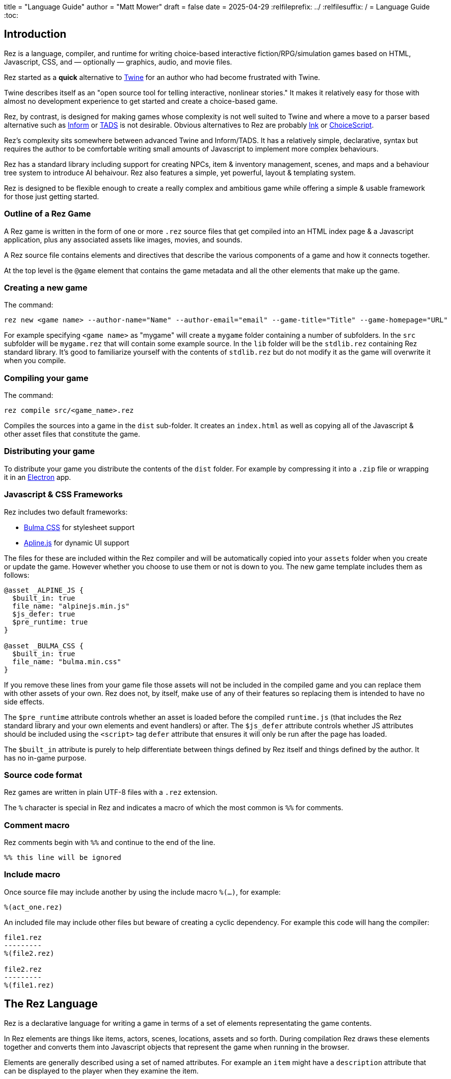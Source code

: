 +++
title = "Language Guide"
author = "Matt Mower"
draft = false
date = 2025-04-29
+++
:relfileprefix: ../
:relfilesuffix: /
= Language Guide
:toc:

== Introduction

Rez is a language, compiler, and runtime for writing choice-based interactive fiction/RPG/simulation games based on HTML, Javascript, CSS, and — optionally — graphics, audio, and movie files.

Rez started as a **quick** alternative to https://twinery.org/[Twine] for an author who had become frustrated with Twine.

Twine describes itself as an "open source tool for telling interactive, nonlinear stories." It makes it relatively easy for those with almost no development experience to get started and create a choice-based game.

Rez, by contrast, is designed for making games whose complexity is not well suited to Twine and where a move to a parser based alternative such as https://ganelson.github.io/inform-website/[Inform] or https://www.tads.org/[TADS] is not desirable. Obvious alternatives to Rez are probably https://www.inklestudios.com/ink/[Ink] or https://www.choiceofgames.com/make-your-own-games/choicescript-intro/[ChoiceScript].

Rez's complexity sits somewhere between advanced Twine and Inform/TADS. It has a relatively simple, declarative, syntax but requires the author to be comfortable writing small amounts of Javascript to implement more complex behaviours.

Rez has a standard library including support for creating NPCs, item & inventory management, scenes, and maps and a behaviour tree system to introduce AI behaivour. Rez also features a simple, yet powerful, layout & templating system.

Rez is designed to be flexible enough to create a really complex and ambitious game while offering a simple & usable framework for those just getting started.

=== Outline of a Rez Game

A Rez game is written in the form of one or more `.rez` source files that get compiled into an HTML index page & a Javascript application, plus any associated assets like images, movies, and sounds.

A Rez source file contains elements and directives that describe the various components of a game and how it connects together.

At the top level is the `@game` element that contains the game metadata and all
the other elements that make up the game.

=== Creating a new game

The command:
....
rez new <game name> --author-name="Name" --author-email="email" --game-title="Title" --game-homepage="URL"
....

For example specifying `<game name>` as "mygame" will create a `mygame` folder containing a number of subfolders. In the `src` subfolder will be `mygame.rez` that will contain some example source. In the `lib` folder will be the `stdlib.rez` containing Rez standard library. It's good to familiarize yourself with the contents of `stdlib.rez` but do not modify it as the game will overwrite it when you compile.

=== Compiling your game

The command:
....
rez compile src/<game_name>.rez
....

Compiles the sources into a game in the `dist` sub-folder. It creates an `index.html` as well as copying all of the Javascript & other asset files that constitute the game.

=== Distributing your game

To distribute your game you distribute the contents of the `dist` folder. For example by compressing it into a `.zip` file or wrapping it in an https://www.electronjs.org/[Electron] app.

=== Javascript & CSS Frameworks

Rez includes two default frameworks:

* https://bulma.io/[Bulma CSS] for stylesheet support
* https://alpinejs.dev/[Apline.js] for dynamic UI support

The files for these are included within the Rez compiler and will be automatically copied into your `assets` folder when you create or update the game. However whether you choose to use them or not is down to you. The new game template includes them as follows:

....
@asset _ALPINE_JS {
  $built_in: true
  file_name: "alpinejs.min.js"
  $js_defer: true
  $pre_runtime: true
}

@asset _BULMA_CSS {
  $built_in: true
  file_name: "bulma.min.css"
}
....

If you remove these lines from your game file those assets will not be included in the compiled game and you can replace them with other assets of your own. Rez does not, by itself, make use of any of their features so replacing them is intended to have no side effects.

The `$pre_runtime` attribute controls whether an asset is loaded before the compiled `runtime.js` (that includes the Rez standard library and your own elements and event handlers) or after. The `$js_defer` attribute controls whether JS attributes should be included using the `<script>` tag `defer` attribute that ensures it will only be run after the page has loaded.

The `$built_in` attribute is purely to help differentiate between things defined by Rez itself and things defined by the author. It has no in-game purpose.

=== Source code format

Rez games are written in plain UTF-8 files with a `.rez` extension.

The `%` character is special in Rez and indicates a macro of which the most common is `%%` for comments.

=== Comment macro

Rez comments begin with `%%` and continue to the end of the line.

....
%% this line will be ignored
....

=== Include macro

Once source file may include another by using the include macro `%(…)`, for
example:

....
%(act_one.rez)
....

An included file may include other files but beware of creating a cyclic dependency. For example this code will hang the compiler:

....
file1.rez
---------
%(file2.rez)

file2.rez
---------
%(file1.rez)
....

== The Rez Language

Rez is a declarative language for writing a game in terms of a set of elements representating the game contents.

In Rez elements are things like items, actors, scenes, locations, assets and so forth. During compilation Rez draws these elements together and converts them into Javascript objects that represent the game when running in the browser.

Elements are generally described using a set of named attributes. For example an `item` might have a `description` attribute that can be displayed to the player when they examine the item.

Rez uses Javascript functions to supply dynamic behaviour. For the most part you can ignore this but, as your game becomes more complex and you want to incorporate dynamic behaviours, you may need to familiarize yourself with writing small Javascript functions.

Here is an example of a Rez element that includes a dynamic attribute:

....
@item magic_ring {
  is_a: :ring
  magic: true
  material: gold
  owners: 5
  belongs_to: #sauron
  inscription: "Please return to Mordor",
  on_wear: (actor) => {
    if(actor.id == "sauron") {
      actor.game.sauron_victory = true;
    } else {
      actor.makeInvisible();
      actor.corruption += 10;
    }
   }
}
....

There's a lot going on here but we'll unpack it piece by piece.

=== Introduction to Elements

In the first place is the element itself:

....
@item magic_ring {
  ....attributes....
}
....

There is a common pattern for writing elements:

* element specifier with `@` prefix, e.g. `@item`
* a unique ID of the element, e.g. `magic_ring`
* open brace `{`
* attributes
* close brace `}`

xref:element_catalog.adoc[Directives], by contrast, may look a little bit different, e.g. they don't have a unique id.

Elements are used to describe in-game concepts. The xref:element_catalog.adoc[Element Catalog] describes each element in detail.

The `id` of an element must be unique and follow the rules for Javascript identifiers. In JavaScript, identifiers are case-sensitive and can contain Unicode letters, `$`, `_`, and digits (`0`-`9`), but may not start with a digit.

In some situations you may want to use similar ids for different kinds of elements, in this case a helpful protocol is to prefix the id with the type, e.g. instead of `#emergency_exit` you might use `#s_emergency_exit` for a scene or `#c_emergency_exit` for a card.

=== Introduction to Attributes

The most important thing when you are writing an element is its attributes. These describe the element and how it behaves in the game. In our `@item` example there are 7 attributes that demonstrate many of the built-in types:

....
is_a: :ring
magic: true
material: :gold
owners: 7
wearer_id: _
belongs_to_id: #sauron
inscription: "Please return to Mordor",
wear: (actor) => {
  if(actor.id == "sauron") {
    $game.sauron_wins();
  } else {
    actor.makeInvisible();
  }
}
destroy: function(mount_id) {
  if(mount_id != "mount_doom") {
    return false;
  } else {
    $game.sauron_loses();
  }
}
....

There are eight attributes defined here:

[cols="1,2"]
|===
|`is_a`
|a keyword, a symbol often used when there are a few legal values

|`magic`
|a boolean (true/false, yes/no)

|`material`
|another keyword

|`owners`
|a number

|`wearer_id`
|a reference to the ID of the actor who holds the ring

|`belongs_to_id`
|a reference to the ID of the actor the ring belongs to

|`inscription`
|a string

|`wear`
|an event script in Javascript arrow function format

|`destroy`
|an action script in Javascript standard function format
|===

The pattern for any attribute is `<name>: <value>`. The space after the colon is required and note that there is no `,` or `;` at the end as you may be familiar with from other programming languages.

**Legal**

    title: "The Maltese Parrot"

**Not-legal**

    title : "The Maltese Parrot"
    title :"The Maltese Parrot"
    title:"The Maltese Parrot"

Attribute names follow the rule for Javascript identifiers:

* cannot contain spaces
* are case sensitive
* must begin with a letter, underscore `_`, or dollar `$`
* can only contain letters, numbers, underscores, or dollar signs

Note that attribute names with a leading underscore `_` are considered to be 'internal' to the Rez compiler. These attributes are not converted into runtime attributes and are, therefore, not available. In general you should not use the `_` prefix in your attribute names.

Attribute names with a leading dollar `$` are considered to be 'special'. Rez makes use of a number of these for its own workings. In general you are not advised to use the `$` prefix unless you know what you are doing.

There is also a special rule for attributes that end with an `_id` suffix. Rez will assume any attribute with the `_id` suffix is an element reference. Such attributes get special treatment to make them more convenient to use.

[cols="1,2,2"]
|===
|Boolean
|a truth value that you can test to create conditional behaviour
|`true`\|`false` (not that `yes` and `no` can also be used interchangably)

|Number
|a numeric value that can be positive, negative, integer, or decimal. Rez doesn't have separate types for these.
|`5`\|`-1`\|`0.5`

|String
|a text value suitable for shorter strings. For longer passages a Heredoc may be easier
|`"it's a plaster bust of a parrot"`

|Keyword
|a symbol, usually used for constant values. Note that keywords can be turned into hierarchies by the xref:element_catalog#Derive(Directive)[@derive] directive
|`:single`\|`:multiple`, `:red`\|`:green`\|`:blue`

|Element Reference
|an identifier referring to the unique id of an element
|`#sauron`, `#gandalf`, `#the_ring`

|File
|a string value that is imported from a file
|`+<<<FILE_NAME>>>+`

|Template
|a text value that can span multiple lines and content template expressions that are dynamically interpolated at runtime
|`+```The ${animal.adjective} ${animal.color} ${animal.species} jumped over the ${other_animal.adjective} ${other_animal.species}```+`

|List
|a sequence of other values, that can be of any Rez attribute type, inside `[]`. Note that Rez lists do not use a `,` to separate values.
|`+[1 2 3]+`, `+["red", "green", "blue"]+`

|Set
|an unordered collection of unique values of any Rez attribute type. Note that rez Sets do not use a `,` to separate values.
|`+#{:red :green :blue}+`

|Table
|a collection of name: value pairs where the values can be of any Rez attribute type. Note that Rez tables do not use a `,` to separate name: value pairs.
|`+{color: :red size: :large print: "Danger"}+`

|Script (Event)
|a Javascript function for handling an event. Expected to be in arrow format and passed the object receiving the event and the event as parameters.
|`(game, event) => {...}`

|Script (Action)
|a Javascript function expected to be called, e.g. in an event handler. Expected to be in traditional function style and where `this` is the object in question.
|`function() {...}`

|Behaviour Tree
|A behaviour tree is an alternative to Javascript for creating dynamic behaviours. See <<behaviours>> for more information about using behaviour trees.
|`^[behaviour {options} children]`

|Dice
|a dice roll, in https://en.wikipedia.org/wiki/Dice_notation[Dice Notation] that is re-evaluated each time it is referenced
|`^r:2d6+1`, `^r:d4`, `^r:3d6-1`, `^r:2d10`

|Probability Table
|A list of pairs wrapped in `\|` that becomes a generator property.
|\|"key_1" freq_1 "key_2" freq_2 "key_3" freq_3\|

|Binding Path (Deprecated)
|Used within `bindings` to specify an object via a property path.
|``source.exits`

|Dynamic Initializer
|A Javascript expression that is evaluated when the game starts. It converted into an expression `(function() {return <block>}).call(this)`. Has an optional `:prio` suffix where prio is an integer between 1-10. Initializer are run in order of increasing priority so ^i:1 runs before ^i:2. The default priority is 10.
|`^i{return Math.rand_int(1,10)}`, ^i:1{return $x_list.randomElement();}

|Dynamic Property
|A Javascript function expression that is converted into an object property
|`^p{return \`${this.given_name} ${this.family_name}\`;}`

|===

=== Boolean

A boolean value is either `true` or `false` (alternatively we can use `yes` and `no`) and is often used for flags.

=== Number

A number value can any integers or floating point value.

=== String

A string value is text enclosed with double-quote (`"`) characters used for descriptive properties. Typically single lines, where multiple lines need to be used the suggestion is to use the Heredoc string instead.

=== Keyword

A keyword value is an identifer (that follows Javascript identifier rules) that is prefixed with a colon (`:`), e.g. `:gold`. Keywords are useful for enumerated values or symbolic constants.

=== Element Reference

An element reference is used to refer to the id of a game element. It is prefixed with a hash (`#`) and must obey Javascript identifier rules. The compiler will attempt to verify that they refer to an existing element.

=== File String

A file string is a string value whose content is stored and read in from an external file.

=== Template

A template is a kind of string value that supports dynamic content that is interpolated at run-time. This is controlled by the use of expressions such as `${...}`, `$if() {% ... %}`, and `$foreach(x: xs) {% %}`. See the template expressions section details.

=== List

A list of whitespace separated values that can include any of the other attribute types. It is separate from a `@list` element.

=== Set

A set of whitespace separated values that can include any of the other attribute types.

=== Table

A series of `key:` `value` pairs where the key should be a Javascript id and the value can be any of the other attribute types including another table.

It is worth noting that the use of deeply nested tables is not advised, rather prefer creating separate elements and use composition.

=== Event Script

An event script is written as a Javascript arrow function `(args) => {...}` and therefore `this` will be `null` when it runs. Typically the object the event has been triggered for will be the first argument.

=== Action Script

An action script is written as a regular Javascript function `function (args) {...}` and `this` will refer to the object the script has been defined on.

=== Dice

=== Probability Table

Esp. useful for procedural generation a probability table is a list of pairs where the first element is the key and the second is the frequency. Let's take eye color for example, we want characters we generate to have different coloured eyes. In reality brown eyes are most common at about 48% of the population, then blue at 29, green at 14%, and grey at about 9%. How could we generate a realistic distribution of eye colour (very important in games):

....
eye_color: |:brown 48 :blue 29 :green 14 :grey 9|
....

A different example might be a loot table, how could we generate one of those:

....
loot_quality: |:poor 20 :okay 10 :great 5 :amazing 1|
....

Our frequencies don't have to % based and add up to 100, in this example we've given relative frequencies.

We can also use `#id`'s as the key:

....
meet_on_the_road: |#ranger 15 #wizard 10 #traveller 45 #evil 30|
....

At the moment, due to a lack of JSON support, it is not possible to use functions as table entries. A work around looks like this:

....
@card card1 {
  content: ```
  ${f}
  ```

  func_table: |#o1 50 #o2 25 #o3 25|

  choose_f: function() {
    return $(this.func_table).f();
  }
}

@object o1 {
  f: function() {
    return 1;
  }
}

@object o2 {
  f: function() {
    return 2;
  }
}

@object o3 {
  f: function() {
    return 3;
  }
}
....

It's not elegant but it's feasible. This will likely get cleaned up in a future version.

=== Dynamic Initializer

A dynamic initializer is a value in the form `^i{js_expr}` that is used to set the attribute value when the object is created using a dynamic Javascript expression. This is useful for setting a generated value (e.g. a random value) after which the attribute behaves normally using getters/setters.

Initializer are run in increasing order of priority from 1 to 10. This allows one initializer value to depend upon a previously initialized value. To specify a priority use the form `^i:<prio>{...}` for example `^i:5{...}`. Initializers that do not specify a priority get the default value of 10 and run last.

An `^i` initializer expects its Javascript expression to explicitly return the value that is used to initialize the attribute.

In the following example we name an actor using a randomly generated given & family name.
....
@actor random_npc {
  given_name: ^i:1{return $("given_names").randomElement();}
  family_name: ^i:1{return $("family_names").randomElement();}
  name: ^i{return `${this.given_name} ${this.family_name}`;}
}
....

=== Dynamic Property

A dynamic property is a value in the form `^p{js_expr}` that is used to create an attribute that doesn't have a stored value but is evaluated by evaluating the Javascript expression each time it is accessed.

For example:
....
@actor random_npc {
  class_name: ^p{
    if(this.character_class === "g") {
      return "Gunslinger";
    } else if(this.character_class =="s") {
      return "Sleuth";
    } else {
      return "Crook";
    }
  }
}
....

In the same way as dynamic initializers the property code is expected to explicitly return the value for the property access.

=== Special Attributes

* `_id` suffix attributes

Any attribute with an `_id` suffix, such as `owner_id` is treated specially by Rez. It will automatically create a paired property (e.g. `owner`) that is a reference to the object implementing the element with the corresponding id. Assigning a new `id` automatically updates the associated reference and vice-verca.

* `$global`:boolean

Declaring an element as a global, Rez will create a global variable on the `Window` object with the same name as the object id and `$` prefix. For example:

....
@actor player {
  $global: true
}
....

Means that the `RezActor` object corresponding to this element can be referred to globally as `$player`.

* `$template`:boolean

Declaring an element a template means it is intended to be used as a template for objects created with Rez `copyAssigningId()` and `copyWithAutoId()` methods. Elements with `template: true` bypass much of the usual initialization rules and are not initialized by the `init` methods.

* `$js_ctor`:string

Using the `$js_ctor` attribute allows overriding of the JS prototype for a given element. This is an advanced feature and is only necessary if you want to replace the underlying Javascript class that implements an elements behaviour.

== What's in a Game?

The simplest possible Rez game would look something like this:

....
@game {
  name: "Test Game"
  IFID: "D3C31250-53B4-11ED-9A26-3AF9D3B0DD88"
  archive_format: 1
  initial_scene_id: #play_game
  layout_mode: :single
  layout: ```
  ${content}
  ```
}

%(stdlib.rez)

@scene play_game {
  initial_card: #did_you_win
  layout_mode: :single
  played: 0
  won: 0
  win_p: 0
  layout: ```
  <div class="container">
    $if{scene.played > 0} {%
      <section class="hero is-primary">
        <div class="hero-body">
          <p class="title">Winning Percentage: ${scene.win_p | round: 0}%</p>
          <p class="subtitle">
            $if{scene.win_p >= 50.0} {%
              You are a winner!
            %}, {%
              You are a loser!
            %}
          </p>
        </div>
      </section>
    %}

    <p>Played: ${scene.played}</p>
    <p>Won ${scene.won}</p>

    ${content}
  </div>
  ```
  win: function() {
    this.played += 1;
    this.won += 1;
    this.win_p = this.won * 100 / this.played;
  }
  lose: function() {
    this.played += 1;
    this.win_p = this.won * 100 / this.played;
  }
}

@card did_you_win {
  content: ```
  Did you win? [[yes|yes_i_won]] | [[no|no_i_lost]]
  ```
}

@card yes_i_won {
  content: ```
  Congratulations!

  [[Play again|did_you_win]]
  ```
  on_start: (card) => {
    card.scene.win();
  }
}

@card no_i_lost {
  content: ```
  Better luck next time!

  [[Play again|did_you_win]]
  ```
  on_start: (card) => {
    card.scene.lose();
  }
}
....

image::test_game_1.png[]
image::test_game_2.png[]

This is a terrible game but it illuminates some of the basic principles of how you create a game using Rez.

It uses 3 types of element: xref:element_catalog#Game[@game], xref:element_catalog#Scene[@scene], and xref:element_catalog#Card[@card]. The scene has some attributes to keep track of the game state and two actions, the cards use an event handler and some template links.

The `@game` is a required top-level element that contains the definintion of the game and holds the master layout into which scene content is inserted, and the reference to the scene that starts the game.

A game must have at least one `@scene`. A scene represents a context where specific events or interactions take place. It must also have an `initial_card` attribute that defines which card is played into the scene when it starts. You can run your game from a single scene or use multiple scenes where it makes sense to do so.

Lastly the cards, which are "played" into the scene, and which provide the bulk of the content presented to the player.

So we have a structure:

....
@game/layout
  @scene/layout
    @card/content
....

The card content is rendered into the scene layout, and the scene layout is rendered into the game layout. You might notice the scene has a `layout_mode` attribute. In this case we are using the `single` layout mode that presents only the current card. There is also a `stack` layout mode that presents all of the cards played into the scene.

The scene in this case defines two script attributes `win` and `lose` that update the score and winning percentage. These are called from the `on_start` event handler of the cards `yes_i_won` and `no_i_lost`. The event handlers are Javascript arrow functions that take their source object (and, optionally, an event object) as a parameter. The scene scripts are regular functions where `this` is the object in question (in this case the scene `play_game`).

You can use Markup for simple formatting although here we are showing off some of the Bulma CSS classes. We also using template expressions to display variables `${}` and conditionally present content `$if{} {% ... %}`.

You can go quite a long way using only this subset of Rez's features.

== What's Going on in the Browser

We should distinguish between two environments: The _author_time_ environment where we're dealing with `.rez` source files containg elements & attributes, and the _runtime_ environment where these have been compiled into JavaScript code that runs in the browser.

=== runtime.js

All of the functionality of the game is converted into Javascript objects and functions which end up in a file called `runtime.js`. You can see this in the `dist/assets` folder of your game. It's worth looking through runtime.js because you can see all of the library classes and functionality. Note that you should never modify `runtime.js` as it will be overwritten the next time you compile your game. However, in practice, there should be no reason to modify this file as its contents are produced from your game.

In the runtime environment, your `@game` element is translated into a JS object with `RezGame` as its prototype, the scenes into JS objects with `RezScene` as its prototype, and cards into JS objects having `RezCard` as their prototype. For most elements there is a 1:1 correspondence between it and an equivalent JS object defined in `runtime.js`.

[Advanced Note]: If you want to use different objects you can use the `$js_ctor` attribute to define which constructor function gets called. When replacing built in objects its advisable to have the built-in object as a prototype of your custom object.

The Game starts with a called to the game object `start` method which handles initialization and presenting the first scene & card.

=== The Rendering Process

The HTML that is presented in the browser is generated as follows:

At the top level the `@game` element requires a `layout:` template attribute. It further requires that this template contains a `${content}` template expression. Internally the game uses a `RezSingleLayout` object to render the current scene, which it adds to the layout bindings as `content`. So the scene content is inserted into the game layout as `${content}`.

At the next level down the `@scene` also requires a `layout:` template attribute and, it too, requires a `${content}` template expression to be present. The scene either uses a `RezSingleLayout` (`layout_mode: :single`) or a `RezStackLayout` (`layout_mode: :stack`) depending on whether the scene is based on one `@card` or many `@cards`. The layout renders the card content and places it in the layout binding `content`. So the card content is inserted into the scene layout as `${content}`.

At the next level down the `@card` provides a `content_template:` and, optionally, `flipped_template:` attribute. The flipped template is used in the stack layout which we'll discuss shortly.

So in the simplest case the structure is:

....
Game Layout
  Scene Layout
    Card Template
....

The actual picture can be a little more complicated because the scene layout and card can also include content from other cards by specifying the id of the cards in their `blocks:` attribute. But what is a block?

=== What is a Block?

Using the `blocks:` attribute we can specify the attribute of cards that we want to include beyond the main content card. For example, to include a sidebar that is common across cards in a scene:

....
@card sidebar {
  content: ```
    sidebar content goes here
  ```
}

@scene explore {
  blocks: [#sidebar]

  layout: ```
  <div class="sidebar">${sidebar}</div>
  <div class="main">${content}</div>
  ```
}
....

When the `explore` scene gets rendered it will render its current card and bind the rendered content to `content` and also render the card `#sidebar` and bind that content to `sidebar`. So using the `${sidebar}` template expression from the layout includes the sidebar content.

Note that when a card is used from a `block:` attribute it is automatically given a `$parent_block` binding (that points to the card using it as a block) so that it can refer to the attributes of its parent card.

This is useful when you want to create a "parameterized" block. For example, we could dynamically render a list of available exits in a card representing a location, this way:

....
@card list_exits {
  bindings: [
    location: $block.$parent_block.source
  ]
  content: ```
    $if(location.exits) {%
      $foreach(exit: location.exits) {%
        %% render an exit here
      %}
    %}
  ```
}

@card room_with_exits {
  exits: [#exit_1 #exit_2 #exit_3]
  blocks: [#list_exits]
  content: ```
    Room
    ${exits}
  ```
}

@card another_room_with_exits {
  exits: [#exit_4 #exit_5 #exit_6]
  blocks: [#list_exits]
  content: ```
    Another Room
    ${exits}
  ```
}
....

In this example `#room_with_exits` and `#another_room_with_exits` both define an `exits:` attribute and render the card `#list_exits` as a block.

However, `#list_exits` doesn't have to know which card is rendering it, only that it defines an `exits:` attribute.

We use a code-block binding `location:` from the `#list_exits` card to reach up to its 'parent' card (the one that included it as a block) to find its `exits:` attribute and use that for rendering the list of exits.

This means we can use `#list_exits` from any card that defines an `exits:` attribute.

=== What are Bindings?

Bindings are how we make data from our game elements available to the code and templates that are rendering our view. You've already seen an example of a binding in the section above:

....
bindings: [
  location: $block.$parent_block.source
]
....

But what does this mean? And why do we need it?

Let's go back to basics with a very simple content template, e.g.:

....
@card c_test_1 {
  content: ```
    Hello from the first chapter
  ```
}
....

This will present the text "Hello from the first chapter" in the browser.

But how does this happen?

The next section is quite technical and will likely require a good understanding of Javascript, far more than is required to use bindings & expressions. Feel free to skip ahead if you don't feel comfortable digging this deep.

Rez converts this simple markup into a Javascript function that renders it. For the content above you'd end up with something like

....
function(bindings) {
  return [
    function(bindings) {
      return `<div id="card_c_test_1" data-card="c_test_1" class="card">Hello from the first chapter.</div>`;
    }
  ].reduce(
    function(text, f) {
      return text + f(bindings)
    },
    ""
  );
}
....

Now you might be thinking "OMG! Why do we need such a complex function to render a simple line of text?"

If every template was as simple as this, we wouldn't. But a simpler approach wouldn't allow us to build more complex, dynamic, templates. Before we get to that, let's break down this function.

The outer level is a function that accepts an argument `bindings` and then returns the result of a `reduce()` call on an array. In this case an array containing a single function also taking `bindings` as its argument.

This 'inner' function doesn't use its argument, it just returns the static string that is our output.

The reducer function takes some text (initially an empty string) and a function (taking a bindings argument), and returns of appending the function result to the text.

The result is that we "thread" the outer `bindings` variable through the inner function and concatenate the results.

So essentially this boils down to:

....
"" + `<div id="card_c_test_1" data-card="c_test_1" class="card">Hello from the first chapter.</div>`
....

And, hence, to our output.

To see why it works this way, let's look at a dynamic template using a template expression:

....
@card c_test_2 {
  chapter: "second"
  content: ```
    Hello from the ${card.chapter} chapter.
  ```
}
....

This template breaks down into three chunks:

* "Hello from the "
* `${card.chapter}`
* " chapter."

The first and last chunk are simple strings, like our previous example. But the middle chunk is a template expression that must be generated, using some Javascript, when the card is being rendered. At that time the value of `card.chapter` is `"second"` so the template is  equivalent to an expression like:

....
"Hello from the " + "second" + " chapter."
....

Let's look at the rendering function generated for this template:

....
function(bindings) {
  return [
    function(bindings) {
      return `<div id="card_c_test_2" data-card="c_test_2" class="card">Hello from the `;
    },
    function(bindings) {
      return (function(bindings) {
        return bindings.card.chapter;
      })(bindings);
    },
    function(bindings) {
      return ` chapter.</div>`;
    }
  ].reduce(
    function(text, f) {
      return text + f(bindings)
    }, ""
  );
},
....

It's more complicated but follows the same exact pattern, running `reduce()` over an array, that now contains three inner functions. These functions return the following content respectively:

....
`<div id="card_c_test_2" data-card="c_test_2" class="card">Hello from the `
`second`
` chapter.</div>`
....

That is concatenated to present the user with "Hello from the second chapter."

But how is "second" getting from the `chapter:` attribute of the card into the second inner function. It happens through the `bindings` argument that we are threading through the outer rendering function to those inner functions. Let's look at the second inner function:

....
function(bindings) {
  return (function(bindings) {
    return bindings.card.chapter;
  })(bindings);
}
....

If we strip away the mechanism here the core part is:

....
return bindings.card.chapter;
....

This is what the template expression `${card.chapter}` boils down to.

This inner function is using it's `bindings` argument to look up `card.chapter`. `card` is an example of a default binding that Rez makes. Whenever a `@card` is rendering it binds `card` to the `RezCard` object representing that card. In this case the object that defines the `chapter` property, containing the string `"second"`. Rez also automatically binds `scene` to the current `RezScene` and `game` to the `RezGame` instance. So you can always use expressions involving `card`, `scene`, or `game` bindings without needing to bind anything yourself.

But, by itself, the rendering system knows nothing about your game world and the elements you have populated it with. For example, you may have an `@actor` element with id `#player` that has a `name:` attribute, but the renderer doesn't know about that. In order to use an expression like:

....
${player.name}
....

We have to teach Rez how to point `player` at the right object. That's where bindings and the `bindings:` attribute come in. They bind a variable name that you can use in a template to the Javascript object containing the values you want to refer to. To make the expression above work we'd use:

....
@card c_player_name {
  bindings: [player: #player]
  content: ```
  Your name is ${player.name} and a very fine name it is too!
  ```
}
....

This is an example of an 'element binding'.

==== Element Bindings

The simplest form of binding is to bind a variable name to the game object representing an element. In the example above we're looking for the `name:` attribute of some element with the id `#player`. We can make this work by binding the `player` variable as follows:

....
bindings: [player: #player]
....

Here we're teaching Rez to make a binding to the Javascript reference (`player`) representing the given element id (`#player`). With this binding in place we can refer to `player` in our templates.

==== Function Bindings

Sometimes we want to be able to refer to something that isn't an element with a a _fixed_ id. Two common reasons are:

* we want to refer to a dynamic value
* we want to refer to a dynamically choosen element (i.e. we don't know the id at authoring time)
* we want to refer to something that doesn't have an id, such as a collection of objects

For these situations we have function bindings. Here we bind a variable name to the return value of a function written inline in the bindings. Here are some examples:

....
bindings: [
  random_number: () => {return Math.rand_int(10)}
  weapon: () => {return game.get_weapon($player.favourite_weapon_id);}
  exits: () => {return $player.location.exits(true);}
]
....

In each case the variable will be bound to the return value of the function.

Note that these bindings are re-created each time the template is rendered so while `weapon` and `exits` might have the same values, `random` is going to have a different value each time.

==== Attribute Bindings

Attribute bindings are a convenience when you want to refer to a specific element attribute.

....
bindings: [
  name: &player.name
]
....

==== Path Bindings

A path binding is used to refer an object by a key-path from the $block object. This is mainly useful when implement cards intended to be used as bound blocks, that want to refer to their parent card context.

....
bindings: [
  exits: `$parent_block.source.exits
]
....

All path-references implictly begin with the `$block` variable (that refers to the card currently being rendered). So `$parent_block` refers to the `$parent_block` attribute of the current `$block`.

Using a path binding we can get to the parent card which may be one of many cards (why we can't use an element reference) and its attributes.

==== Sharp Edges

Path bindings are often used to get at the internal mechanics (parent blocks, sources and so on) which are already a little complicated.

Note that unlike previous versions it is now possible to make bindings that refer to previous bindings, so:

....
bindings: [
  player: #player
  name: player.name
]
....

Is legal, however you can only refer to *previous* bindings made in the same bindings block.

=== Stack Layout, Flipped Cards, and Blocks

By default a `@scene` specifies a `layout_mode:` of `:single` which means that the scene renders a single 'main' `@card` as its content. When a new card is played into the scene it replaces the previous card and the view gets re-rendered.

However, there are times when when you might want to render more than one card into a scene. For example a dialogue scene might represent a number of interactions back and forth between characters with the player able to specify a response. In these, and similar examples, you don't want the "history" of the scene to disappear.

To achieve this a `@scene` can specify `layout_mode: :stack` to use the `RezStackLayout`. When using the stack layout, playing new cards into the scene do not replace the exist card but are appended or pre-pended to the list of previous cards (based on the `layout_reverse:` attribute).

When the `RezStackLayout` renders, it renders the list of cards played into the scene (separated by any content in the `layout_separator:` attribute).

However, in fact, an author probably doesn't actually want to re-render previous cards. A card that presented a set of dialogue choices doesn't make sense when the player has already made their choice. It would make more sense to render a version of the card representing the choice the player has made.

This is why cards support a `flipped_content:` attribute. When a new card is played into a scene with a stack layout the previous card gets 'flipped' and renders the `flipped_content:` template rather than the `content:` template.

But what happens if we play the same card multiple times? How does it know which is flipped and which is 'face up'. What happens if an event wants to store data in the card? To answer these questions we need to go a little deeper.

The rendering process doesn't directly render `@card`s, `@scene`s, or `@game`'s. Rendering is done via an object whose prototype is `RezBlock`. `RezSingleLayout` and `RezStackLayout` both have `RezBlock` as their prototype. For each `@card` that is being rendered there is an instance of `RezBlock`.

A `RezBlock` handles generating HTML to output to the view by calling executing it's template with appropriate bindings. Where appropriate a block also has a `parent_block` reference that allows walking back up the content tree. (See the example above related to bindings).

So when a `RezCard` is added to a `RezStackLayout` it's actually the card wrapped in an instance of `RezBlock`. The same card can get added to the layout many times, it's always the same card, but different block instances.

What this means is that when a card is being flipped it's actually the block that tracks flipped status and decided whether to render its cards `content:` or `flipped_content:` template.

Further it means that when an event wants to track how this changes the cards content it can store those changes in the block.

....
@card next_move {
  content: ```
  <a href="javascript:void(0)" data-event="shoot">Take a shot</a> or <a href="javascript:void(0) data-event="flee">Flee</a>.
  ```

  flipped_content: ```
  $if($block.action == "shoot") {%
    You shoot and ${block.hit | alt: "hit", "miss"}.
  %}, {%
    You run for it.
  %}
  ```

  on_shoot: (card, evt) => {
    card.current_block.action = "shoot";
    card.current_block.hit = $player.hits_with_primary_weapon();
    return {
      card: "next_move"
    };
  }

  on_flee: (card, evt) => {
    card.current_block.action = "flee";
    return {
      card: "run_away"
    };
  }
}
....

The first time the `next_move` card is added to a scene it displays the options to shoot or flee. There are two event cards which set the choosen route into the block and in the case of shooting what the result was.

When the card is re-rendered the `flipped_content:` template is rendered which uses the block properties `action` and `hit` to decide what should get rendered.

=== HTML Structure

When the game layout gets rendered its content is embedded inside a built-in template:

....
<div class="game">
    ...game layout...
</div>
....

You can target the whole game content using the `game` CSS class.

The game `layout` is a good place to put fixed parts of the interface, for example titles, score, current time or location, and so on. The game layout is expected to contain the template expression `${content}` which will include the contents of the current scene.

When the current scene gets rendered its content is embedded into a different template:

....
<div id="scene_<scene-id>" data-scene="<scene-id>" class="scene">
  ...scene content...
</div>
....

In the same was as the game, the scene `layout` is expected to contain the template expression `${content}` which will include the contents of the current card or (in stack mode) cards. You can style scenes by targetting the `scene` CSS class or customise styles for particular scenes by targetting the DOM id. In our example game that would be `scene_play_the_game`.

When a card gets rendered its `content` template is embedded within the following template:

....
<div id="card_<card-id>" data-card="<card-id>" class="card <card-type>">
   ...card content...
</div>
....

One thing to note is that the `scene_id` may not be what you expect. If the current scene was set to `#explore_office` you might expect that the rendered HTML would contain this id. However Rez treats your @scene and @card elements as a template and uses a copy when rendering a scene.

=== Block Content

Block content comes from cards that are being rendered inside another card. For example you might have a card `#sidebar` that we want to use to render sidebar content that should always be visible.

In this case we would add it to (for example) the scenes `blocks:` attribute. To include it within the scene layout you would use the template expression `${sidebar}`.

=== Scene Layout Mode

A `@scene` has a required attribute `layout_mode:` which can, as of v0.11, have two values:

* `:single`
* `:stack`

In `:single` mode the `${content}` substitution embeds the content of the current card in the scene. When the card changes the content will change to match it. The effect is that the scene will jump from card to card.

In `:stack` mode the `${content}` substitution embeds the content of every card that has been played into the scene so far. Rather than jumping from card to card the cards will accumulate.

However, as a new card is played the previous card gets "flipped". What that means is that instead of rendering the `content` attribute it renders the `flipped_content` attribute.

For example a card might present the player with two options. If the card didn't get flipped it would continue to present two options even though an option had been selected. But the flipped version can, instead, display the chosen option.

== Linking to cards, scenes & events

=== Playing a card

When we play a card into the current scene we are either replacing (scene `layout_mode: :single`) or adding (scene `layout_mode: :stack`) to the content in the scene.

....
<a href="javascript:void(0)" data-event="card" data-target="play_game">Play Again</a>
....

This will create a link titled "Play Again" that plays the card with id `#play_game`.

=== Switching to another scene

A scene switch is when we end one scene and begin another, automatically playing its initial card.

....
<a href="javascript:void(0)" data-event="switch" data-target="fight">Draw your gun</a>
....

This will create a link titled "Draw your gun" that will end the current scene and begin the scene `#fight`.

=== Creating an interlude

An interlude is when we interrupt one scene to play out another, and when that scene ends returning to the original scene.

....
<a href="javascript:void(0)" data-event="interlude" data-target="store">Shop at the store</a>
....

This will create a link "Shop at the store" that interrupts the current scene and starts the scene `#store`. This should be followed by a resume to return to the original scene.

An example of where this kind of link is useful is for presenting a player inventory. Looking at the inventory steps out of normal gameplay. When the player is done with the inventory they expect to be back where they were before they triggered it.

It is possible to have an interlude within an interlude but may get confusing if taken too far.

=== Resuming the previous scene

From an interlude we can resume the previous scene using a resume link.

....
<a data-event="resume">Leave the store</a>
....

This will end the interluded scene and resume the previous scene where it left off.

There may be situations where you only want links to appear under specific circumstances. You could do this a template expression but Rez has a built-in facility for dynamic links. Using the syntax:

=== Triggering events

A link can trigger a custom event.

....
<a data-event="reload">Reload gat</a>
....

This will create a link titled "Reload gat" that when clicked will run an event `on_reload` on the game, scene, or card (in that order).

Once the event handler has done its work it should return a response object.

=== Passing data

Any of the previous types of link can be amended to pass arbitrary data values. For example we might have a dialogue scene and want to control which actor the player is going to have a dialog with:

....
<ul>
  <li><a data-event="switch" data-target="conversation" data-actor_id="gutman">Speak with Gutman</a></li>
  <li><a data-event="switch" data-target="conversation" data-actor_id="wilmer">Speak with Wilmer</a></li>
</ul>
....

When either link is clicked it will start the new scene `#conversation` and that scene will have it's `actor_id` attribute set to either `#gutman` or `#wilmer` based on which of the links is clicked. This offers a great deal of ability to customise the behaviour of cards and scenes.

=== Event Reponse Objects

Return an object from an event handler to determine what happens next. Some object types can be combined (e.g. the `flash` message combines with most of the other choices)

....
{scene: "scene_id"}
....

To start a new scene.

....
{card: "card_id"}
....

To play a new card into the current scene.

....
{flash: "message"}
....

To set a flash message.

....
{render: true}
....

To have the current view re-rendered.

....
{error: "message"}
....

To log an error message to the console.

=== Buttons

An alternative to using a link is to use a `<button>` with a `data-event` attribute. For example a button to play a new card would look like:

....
<button data-event="card" data-target="new_card_id" class="button">Load Card</button>
....

By specifying `data-event="card"` we tell the button it's loading a new card and the `data-target` attribute specifies which card to load. We can use a similar approach to load new scene:

....
<button data-event="switch" data-target="new_scene_id" class="button">Switch Scene</button>
....

Here `data-target` specifies the id of the scene to switch to. Use `data-event="interlude"` for an interluded scene, rather than a scene switch.

Where you want to run a custom event handler, `on_something_interesting`, use specify the event name directly in the `data-event` attribute:

....
<button data-event="something_interesting" data-custom-value="..." class="button">Something Interesting!</button>
....

You would pair this with an event handler as follows

....
on_something_interesting: (card, evt) => {
  const custom_data = evt.target.dataset.custom_value;
  // Interesting processing happens here
  // then...
  // what should happen next?
  return {
    render: true
  }
}
....

In this example the handler is in a card but you can also put in the scene or game as appropriate.

=== Dynamic Links

Sometimes you want a link to be disabled based on dynamic criteria (the bar doesn't open until 8am) or maybe not even to appear at all (the portal entrance isn't visible if you're not wearing your x-ray specs).

To make a dynamic link use the `dyn_link` template expression filter. Here's an example:

....
@card {
  content: ```
  ${card | dyn_link: "rest"}
  ```

  on_rest: function(dyn_link) {
    if($player.is_fully_rested) {
      dyn_link.deny("You are already rested");
    } else {
      dyn_link.allow("Rest", "player_rests");
    }
  }
}
....

In this case, if the player is already rested they are shown a disabled option. In some cases it might be preferable to use `dyn_link.hide()` so that no choice is offered at all.

The event handler is passed a RezDynamicLink object that it can use to customise link presentation.

== Forms

An HTML interface will often use form controls to allow the player to input or interact with data. A simple example would be using an <input> to accept a characters name. Rez offers a number of ways to support using forms.

=== Binding form elements

For data capture the simplest approach is to bind an HTML form input element to an attribute value using the `rez-bind` attribute.

==== textfields and textareas

To bind an `input` with `type='text'` or a `textarea`:

....
<input type="text" rez-bind="player.name">
<textarea rez-bind="player.description">
....

This sets up a two-way binding between the content of the `<input>` and the `player.name` and `player.description` attributes respectively. For example, whatever is entered into the name form input will be set directly on the `player.name` attribute. Equally assigning to the attribute `$("player").name = "..."` will update the input field.

==== checkboxes

You can bind a checkbox input to a boolean attributes.

....
<input type="checkbox" rez-bind="player.isOver18">
....

==== radios

You can bind a set of radio buttons to an attribute.

....
<input type="radio" name="class" value="detective" rez-bind="player.class">
<input type="radio" name="class" value="hood">
<input type="radio" name="class" value="dame">
....

Note that radios with the same `name` attribute will form a group and you only need to bind the first radio in the group.

==== select drop-downs

You can bind a `<select>` to an attribute:

....
<select rez-bind="player.gender">
  <option value="m">Male</option>
  <option value="f">Female</option>
</select>
....

=== Adding events to inputs and forms

For more complex interactions use the `rez-live` attribute to generate events.

....
<input name="name" rez-live >
....

When the user changes the value of the field this will generate an `on_input` event on the corresponding `RezCard` object, passing the generated event as a parameter.

....
<form rez-live>...</form>
....

Will generate an `on_submit` event to the form. The handlers in either case should return as any other event handler. In the case of submit it is probably to load a new card or scene.

== Assets

Assets are files that you want to include in your game for example images, audio files or movies. Rez handles copying these into your game distribution folder and generating appropriate references.

You declare an asset with an `@asset` element:

....
@asset pistol_image {
  file: "pistol_image_01.png"
  width: 60
  height: 60
}
....

Rez handles finding the asset file and making it available in the dist folder. Now if you want to include it you have two options, both using template expressions.

....
${"pistol_image" | asset_tag}
....

Because the asset is an image this will generate an `<img />` tag that points to the image file relative to the game file.

As of v0.11 only image files are supported but sound & movie support will be included soon.

The second approach is to generate a path and build your own tag:

....
<img src='${"pistol_image" | asset_path}' />
....

This will work for audio & movie assets.

== Template Expressions

Template expressions are how you include dynamic content in your game user interface. They work in `@game` & `@scene` `layout` attributes and in a `@card`s `content` and `flipped_content` template attributes.

Template Expressions are loosely based on the https://shopify.github.io/liquid/[Liquid] markup system. But it's worth noting that they are _not_ actually Liquid and you should always refer to this documentation not the Liquid docs.

There are three kinds of template expression.

=== Subsitution Expressions

A substitution is where we replace a token like `${player.name}` in a template with the value of the expression. For example:

....
content: ```Your name is ${player.name}. It is a good name.```
....

If the `player` objects `name` attribute is "matt" this will return:

....
Your name is matt. It is a good name.
....

Note that the an expression is only a lookup. You cannot use arbitrary JS expressions, so:

....
content: ```Your name is ${player.name + "!"}```
....

Will not work. If you want to modify the value you must use a filter expression (see below) to do so. In this case it would be:

....
content: ```Your name is ${player.name | append: "!"}```
....

Where does this `player` reference come from? Good question, this is an example of a binding. You've already seen bindings at work with `${content}` and `${sidebar}`. `content` is an example of a binding that Rez automatically makes available but you can add your own to refer to any objects you like.

....
bindings: [
  player: #player
]
content: ```Your name is ${player.name}```
....

Here we are binding the Javascript variable `player` to an element with id `player` (which we might assume is an `@actor` element defining the player character). For example:

....
bindings: [
  player: ^{$("player")}
]
....

is an equivalent way of creating the same binding. If we didn't know the object we wanted to bind to in advance we can use a dynamic binding with a function.

....
bindings: [
  actor: ^{$("npc_list").randomElement()}
]
....

But you don't have to make bindings only to elements, you can bind to any Javascript value:

....
bindings: [
  coins: ^{Math.clrand_int(25)}
]
content: ```
You found ${coins} coins on the floor and put them in your pocket.
```
....

=== Default Bindings

In the context of a template there are usually default bindings:

* `$block` - the current rendering block, the element it represents is usually in its `source` property
* `card` - the `RezCard` of the card being rendered
* `scene` - the `RezScene` of the scene being rendered
* `game` - the `RezGame` instance

==== Substitution Filters

If all we could do was return the attribute values of functions then expressions wouldn't be very useful. Filters, inspired by Liquid, let us manipulate values into the content we want to display.

For example, let's say we wanted to capitalize the players name:

....
content: ```Your name is ${player.name | capitalize}. It is a good name.```
....

Would render as:

....
Your name is Matt. It is a good name.
....

When using a filter you put a pipe symbol `|` followed by the filter expression which is sometimes just the name of the filter (See the xref:filter_catalog.adoc[Filter Catalog] for a complete list of built-in filters) but can also include parameters.

....
content: ```The item has the inscription "${item.inscription | trunc: 40}"```
....

This is an example of a filter that takes parameters. They are separated from the filter name by a colon `:` and if there is more than one parameter separate them with a comma.

You can also have multiple filters, separating each with a `|`. For example:

....
content: ```The book belongs to ${actor.name | prepend: actor.title}.```
....

might render as:

....
The book belongs to Mr Sam Spade.
....

=== Conditional Templates

The third type of template expression is the conditional template. This allows content to be dynamically included based on an expression. The format of a conditional template is:

....
$if(expression) {%
  ...true path template content...
%}
....

or

....
$if(expression) {%
  ...true path template content...
%}, {%
  ...false path template content...
%}
....

In the game example above we used:

....
$if(scene.played > 0) {%...%}
....

To determine whether to show the won/lost percentage template content. You can nest conditional templates inside other conditional templates.

=== Iteration Templates

The fourth type of template expression is an iterator template. This allows content to be created from a list of values (In Javascript terms, anything that could be an treated as an array). The format of an iterator template is:

....
$foreach(x: list) {%
  <div id="${x.id}">${x.title}</div>
%}
....

This will iterate over the binding `list` and run the template expression once for each element of `list` binding `x` to that element.

....
$foreach(x: list) {%
  <div id="${x.id}">${x.title}</div>
%}, {%
  <hr />
%}
....

This alternate form accepts an optional second template expression. This expression will be rendered between each rendering of the content expression.

Note that the list binding should either be an object in the `bindings` or a property of an object in `bindings`. You cannot use arbitrary expressions. If you need to use an arbitrary expression use a function binding, so instead of:

....
content: ```
$foreach(x: a.b.map((el) => somefun(el))) {%
  <div id="${x.id}">${x.title}</div>
%}
```
....

you would write:

....
bindings: [
  list: ^{a.b.map((el) => somefun(el))}
]
content: ```
$foreach(x: list) {%
  <div id="${x.id}">${x.title}</div>
%}
```
....

=== Partial Templates

A fairly common requirement when building dynamic interfaces is to want to render one card within another. For simple cases you can use the `blocks:` attribtue on `@game`, `@scene`, or `@card` to render a named card as a block.

However there are two areas where this approach does not work:

* you don't know the name of the card to render at author time
* you want to render the same card multiple times and get a different output

The latter is the `$foreach` case.

Solving these two problems are what the `$partial` expression is for.

=== Do Blocks

To setup attributes for rendering you can run code in an event handler. For example a `@card` can have an `on_start` hander:

....
@card test_card {
  content: ```
  $if(card.show_section) {%
    stuff goes here
  %}
  ```
  on_start: (card) => {
    card.show_section = Math.random() < 0.5;
  }
}
....

However in many cases it might be easier to use a "do block" inline in the template:

....
@card test_card {
  content: ```
  $do{
    $card.show_section = Math.random() < 0.5;
  }
  $if(card.show_section) {%
    stuff goes here
  %}
  ```
}
....

=== User Components

Sometimes it is advantageous to be able to be able to create new tags that hide some of the complexity of your HTML/CSS. That is what user components are for.

Here is a very simple example. Bulma CSS provides the `block` class that you may wish to apply to your paragraphs:

....
@card c_demo {
  content: ```
  <p class="block">Your text goes here.</p>
  ```
}
....

There's nothing particularly complex about this but if you are using this everywhere it can get tedious to write every time and noisy to read. Here is a component that simplifies this situation:

....
@component p (bindings, assigns, content) => {
  return `<p class="block">${content}</p>`;
}

@card c_demo {
  content: ```
  <.p>Your text goes here</.p>
  ```
}
....

User components are always written in markup with a `.` in front of their name. So the component `p` becomes the tag `<.p>`.

A user component is implemented by a Javascript function that receives three parameters:

* bindings — all of the in-scope bindings from the `@card` being rendered
* assigns - all of the attribute values passed to the component (in this example above there aren't any)
* content - for container tags, the content between the open and closing tag

The return value of the component is expected to be the markup the component emits.

Let's look at another example. Let's say we are writing a lot of event buttons like this:

....
<button class="button is-small" data-event="reload">Reload</button>
....

The boilerplate to make a button can be a bit tiresome and it obscures the most important thing about this button, that pressing it triggers the `reload` event. Let's make a component:

....
@component evt_btn (bindings, assigns, content) => {
  const event = assigns["event"];
  return `<button class="button is-small" data-event="${event}">${content}</button>`;
}
....

Now we can write:

....
<.evt_btn event="reload">Reload</.evt_btn>
....

Because `evt_btn` is a container tag the value of the `content` argument is the string `"Reload"`. For self-closing tags the value of `content` will be `null`.

The `event` attribute above is an example of a static assign but we can also pass dynamic expressions:

....
<.evt_btn event={event_name}>${event_action}</.evt_btn>
....

In this case the expression `event_name` is going to be evaluated and that value will be passed to the assigns map under the `event` key. Any Javascript expression is permitted here and all in-scope bindings are available so:

....
<.buy_button amount={item.cost * vendor.discount}>${item.name}<.buy_button>
....

Is legal.

== Behaviour Trees

In the realm of game development and interactive simulations it is very desirable to be able to create entities that can respond to their environment in realistic and complex ways. Rez enables authors to infuse characters and objects with dynamic behaviors using Javascript. However, as the complexity of these behaviors grows, managing them can become problematic. This is where behaviour trees come into play, offering a structured yet flexible way to design and implement AI behaviors.

Behaviour trees are an artificial intelligence technique that revolutionized NPC behavior in video games, with their roots tracing back to landmark titles like Halo 2. Behaviour trees provide a modular, scalable, and easy-to-understand approach. They excel in managing complex decision-making processes, making them an ideal choice for developers looking to create nuanced AI behaviors without getting lost in a web of code.

At the heart of behaviour trees lies the concept of breaking down behaviors into a tree of decisions, where each node in the tree represents some kind of choice or action. These choices and actions guide the entity's behavior based on conditions and events in the game world. This hierarchical structure allows for clear and logical organization of behaviors, from simple actions like moving to a location, to complex sequences of decisions such as engaging in combat or solving puzzles.

The beauty of using behaviour trees in Rez lies in their versatility and ease of integration. With Rez's support for behaviour trees, authors can create rich, adaptive, AI that can handle a wide range of scenarios, reacting to the game world and player actions in realistic ways.

In this section, we'll dive deep into the fundamentals of behaviour trees, explore their syntax and structure within Rez, and provide practical examples to illustrate how they can be implemented to bring your game's characters and world to life

=== Behaviour Tree Syntax

Let's start with an example of the syntax and main concepts:

....
@actor sam_spade {
  behaviours: ^[$select
      [$sequence
        [actor_in actor=#sam_spade location=#sams_office]
        [item_in item=#whisky_bottle location=#sams_office]
        [actor_drinks actor=#sam_space item=#whisky_bottle]]
      [$sequence
        [actor_in actor=#sam_spade location=#gutmans_suite]
        [actor_in actor=#kasper_gutman location=#gutmans_suite]
        [actor_wisecracks]]]
}
....

At a high-level this behaviour tree defines some behaviour for our NPC Sam Spade. When Sam's in his office he will attempt to have a drink. If he finds himself with Kasper Gutman he will attempt a wisecrack. While this is a contrived example it will serve to highlight the main concepts at work.

Behaviour trees are attribute values. In the example above the `behaviours:` attribute contains a behaviour tree. They are written in the form of a list but have a special `^` prefix to distinguish them from regular lists.

A behaviour tree is composed of behaviours, which may contain other behaviours as children, and where each behaviour is written as a list in the form:

....
[behaviour options* children*]
....

So we have the name of the behaviour, followed by zero or more options, followed by zero or more children. In the example the first behaviour is a `$select` with no options (`$select` doesn't take any) and two children:

....
[$select child1 child2]
....

The first child is a `$sequence` behaviour that again has no options (`$sequence` doesn't take any either) and three children:

....
[$sequence child1 child2 child3]
....

and its first child is an `actor_in`:

....
[actor_in actor=#sam_spade location=#sams_office]
....

This behaviour has two options `actor` and `location` and no children. The other two children of the `$sequence` have a similar structure.

The name of the behaviour corresponds to the id of a `@behaviour` element in the game. The `$` prefix tells us that `$select` and `$sequence` are a _core behaviours_ that is `@behaviour` elements defined in the Rez stdlib and always available to any game.

Options are written as `<option name>=<value>` where the option name follows the Javascript variable naming pattern the same as attribute names, and the value can be any legal Rez value type.

The behaviours `actor_in`, `item_in`, and `actor_drinks` are not core behaviours but examples of author defined behaviours. As an author your job is to create behaviours that are meaningful in your games context.

Now let's talk about what all of this means.

Although behaviour trees are syntactically written as a list, they form a branching tree structure as each behaviour can nest other behaviours in its child list, to an arbitrary depth. The first behaviour is the _root behaviour_ of the tree.

When we "execute the tree" it means excuting the root behaviour which in turn may execute some or all of its children until execution reaches the leaves of the tree. But, before we can understand all that, there are some other concepts we need to be aware of.

=== Success and Failure

When we talk about _executing_ a behaviour tree what we are really saying is: when we execute the _root behaviour_ of the tree does it *succeed* or *fail*?

At the level of the tree itself, if the root behaviour succeeds it means that some action was successfully taken in response to whatever event caused us to execute the tree in the first place.

In the context of a behaviour itself success or failure has different meaning. For example, a `$select` will succeed if any of its children succeed, while a `$sequence` will only succeed if all of its children succeed (the observant may notice a relation to boolean logic here).

To put this in context, `$select` can be used to choose among a range of behaviours (given as its children). If one child fails, the next is tried, and so on. If the `$select` succeeds we know that one of its children succeeded. Conversely the `$select` failing tells us that none of its children succeeded. By contrast the `$sequence` is a step-by-step procedure where if any step fails, the `$sequence` fails.

You will see this pattern of `$select`/`$sequence` for selecting among options that are described as a procedure (that may themselves contain other such patterns) often.

`$sequence` and `$select` are examples of _composite_ behaviours. We'll talk about behavior types in a moment.

The 'leaf' behaviours in a tree don't have children and their success or failure it more directly tied to the state of the game world. In our example above the behaviour:

....
[actor_in actor=#sam_spade location=#sams_office]
....

Will, we supppose, succeed if Sam is in his office and fail otherwise. The `actor_drinks` example is a little more subtle.

....
[actor_drinks actor=#sam_spade item=#whisky_bottle]
....

In our example we have already tested that the whisky item is in Sam's location we can assume that `actor_drinks` is going to succeed. But this doesn't always have to be the case. Whether or not a behaviour succeed automatically if its prior conditions succeed is down to you.

=== Behaviour Types

There are four different types of behaviour:

* composite
* decorator
* condition
* action

==== Composite Behaviours

A composite behaviour always has at least one child and can be thought of as a kind of coordinator where its success or failure is based on what happens when it executes some, or all, of its children.

Two of the most important composite behaviours are xref:behaviour_catalog.adoc#_sequence[$sequence] and xref:behaviour_catalog.adoc#_select[$select].

As you've seen, `$sequence` executes its children in turn until either they have all succeeded (in which case `$sequence` succeeds) or until one of them fails (at which point `$sequence` fails). So a sequence general consists of a set of conditions and then the actions that should arise if they are met.

The `$select` behaviour executes its children in turn until one of them succeeds (at which point `$select` succeeds) or they have all failed (at which point `$select` fails). This means that `$select` is a good way of choosing between a set of alternatives, for example different ways to achieve a goal where the AI can have fall back tactics should any particular behaviour fail or not be available.

You may have observed that `$select` implements OR-logic while `$sequence` implements AND-logic. Just these two behaviours allow us to create any complexity of decision-making structure we want.

==== Decorator Behaviours

A decorator behaviour usually has a single child and its purpose is to modify the result of running its child behaviour.

For example the xref:behaviour_catalog.adoc#_invert[$invert] decorator executes its child and flips the result making success into failure (and vice verca).

==== Condition Behaviours

A condition behaviour tests the state of the game world and succeeds or fails based upon that test. For example we defined two conditions in the example above `actor_in` and `item_in` which test whether an actor, or item, are in a given location.

We can imagine that `actor_in` succeeds when the specified actor is in the specified location and fails otherwise.

As an author you will create condition behaviours that test things that are meaningful to your game and these behaviours become available to your behaviour trees.

==== Action Behaviours

An action behaviour modifies the state of the game world. Actions are usually expected to succeed (because, typically, they are placed after conditions that gate whether they should happen or not).

Typically an action will succeed (because the conditions for success should already have been met) although this is not a hard and fast rule.

However be careful about making changes to world state and then failing. This could have unintended consequences.

=== Putting It All Together

Our first example of a simple behaviour tree uses one composite behaviour (`$sequence`), two conditions (`actor_in`, `item_in`), and one action (`actor_drinks`).

Let's make a more complex example:

....
@actor sam_spade {
  behaviours: ^[
    [$select
      [$sequence
        [actor_sense_danger]
        [$select
          [$sequence
            [actor_is_armed]
            [actor_draws_gun]]
          [$sequence
            [actor_sees_item type=:weapon]
            [actor_equips_item]]
          [$sequence
            [actor_sees_exit]
            [actor_escapes]]]]
      [$sequence
        [actor_thirsty]
        [$select
          [$sequence
            [actor_sees_item type=:drink]
            [actor_equips_item]
            [actor_drinks]]
          [$sequence
            [actor_says msg="Boy I could use a drink!"]]]]]]
}
....

In this example we're using `$select` to choose between 2 high level behaviours (respond to threat, respond to thirst) with each of those behaviours being composed of further `$sequence` and `$select` based behaviours.

For example if the player senses danger, do they have a gun? Is there a weapon in their environment? Can they escape?

We've made up a bunch of condition and action behaviours like `actor_is_armed` and `actor_says` and hand waved over the detail of their implementation.

As an author most of your work will be creating meaningful conditions and actions that represent the state and actions available in your game world.

You'll note in this example we have a number of `actor_xxx` behaviours but haven't specified an `actor=xxx` option. In this context we'd probably put the actor into working memory.

=== Working Memory

When a behaviour tree gets executed (using `RezBehaviour.executeBehaviour(wmem)`) it is passed an object to represent the "working memory" of the tree. This object is passed from behaviour to behaviour and can be used to communicate information between behaviours.

In our example above we might initialize working memory with something like:

....
{self: $("sam_spade")}
....

Now any behaviour that needs it can refer to `self` in the working memory to find out who is performing these behaviours. Working memory can be a useful way to pass information around that is either dynamic (and therefore difficult to refer to as an option) or repetitive.

=== Core Behaviours

The Rez stdlib defines a range of xref:behaviour_catalog.adoc[core behaviours] whose id have a `$` prefix to distinguish them from author written behaviours. The implementation of the core behaviours is in `stdlib.rez`.

The core behaviours are intended to provide an overall structure for creating different kinds of behaviour. In particular look at behaviours like xref:behaviour_catalog.adoc#_either[$either], xref:behaviour_catalog.adoc#_random_choice[$random_choice] and xref:behaviour_catalog:[$random_each] which can introduce variability into behaviour patterns.

=== Writing Your Own Behaviours

The `@behaviour` element allows you to write your own behaviours, typically these will be conditions and actions that query & modify, respectively, your game world. Let's take a look at a query first:

....
@behaviour actor_is_armed {
  execute: function(owner, behaviour, wmem) {
    return {
      success: ($player.main_inventory.weapon_contents.length > 0),
      wmem: wmem
    }
  }
}
....

First note that the only thing we are required to define is the `execute:` attribute, which must be a regular function (an arrow function will not do). All `execute:` handler functions are required to return an object with two keys: `success` and `wmem`. The value for `success` should a boolean. In this case we return `true` if the players weapon slot has something in it, false if not. The value for `wmem` should be the working memory we were passed in.

In this example we've assumed the actor is the #player. But we could make it more flexible using an option.

....
@behaviour actor_is_armed {
  options: ["actor"]
  execute: function(owner, behaviour, wmem) {
    const actor = $(actor);
    return {
      success: (actor.main_inventory.weapon_contents.length > 0),
      wmem: wmem
    }
  }
}
....

Now we'd specify the behaviour as

....
^[actor_is_armed actor=#sam_spade]
....

An as long as Sam's `@actor` definition contained a `main_inventory` all would be well.

Now let's examine how we would define an action:

....
@behaviour actor_drinks {
  execute: function(owner, behaviour, wmem) {
    $player.drunk += 1;
    return {
      success: true,
      wmem: wmem
    };
  }
}
....

We can see that this is even simpler. Most actions will return a successful result since you have, likely, already queried whether they be executed or not. But if an action can be executed and fail you can return a different results as per the query above.

Working memory is assumed to be an object that is passed between the different behaviours in the tree. For example one behaviour could store a value that a later behaviour will use. We can see how `actor_sees_item` could return success and store the id of the item in the working memory for `actor_equips_item` to put into their inventory.

Lastly the owner is the object that owns the behaviour tree. This allows you to make use of the owner's attributes within the behaviour. Here's an example of doing this. Let's create a generic `query` behaviour that lets us test a property of any object and compare it with an attribute of the owning element:

....
@behaviour query {
  options: ["if", "obj"]
  execute: function(owner, behaviour, wmem) {
    const f = behaviour.option("if").bind(owner);
    const o = $(behaviour.option("obj"));
    return {
      success: f(o),
      wmem: wmem
    };
  }
}

@object foo {
  cost: 2
}

@object bar {
  cash: 10

  test: ^[query obj="foo" if=^{obj.cost < this.cash}]
}
....

Might take you a while to see what is going on here but we are making use of `bind` to make `this` into the owner object within the context of the code block being passed to the `query` via its `if` option.

=== Using Behaviour Trees

Having defined a behaviour tree, how do you use it?

Remember that a behaviour tree is defined as an attribute on an element:

....
@actor sam_spade {
  behaviours: ^[...]
}
....

At a basic level we can run this behaviour tree using:

....
const result = $("sam_spade").behaviours.executeBehaviour({});
....

The `executeBehaviour()` method returns an object:

....
{
  success: true|false,
  wmem: <modified working memory>

}
if(result.success) {

} else {

}
....

The authors are still experimenting but a broad approach suggests itself:

Behaviours are likely to fall into broad categories that form a response to an event. An example might be "new day" or "player enters location".

You could then define, e.g., a `new_day_behaviours:` attribute any element that should respond to the `:new_day` event. Then use a `@system` to reponds to the event, running the behaviours for all relevant elements.

....
@system new_day_system {
  after_event: (system, event, result) => {
    if(event === "new_day") {
      const wmem = {};
      $game.getObjectsWith("new_day_behaviours").forEach((el) => {
        el.new_day_behaviours.executeBehaviour(wmem);
      });
    }
    return result;
  }
}
....

Another approach is to define a behaviour tree to cover all events and use `$select` to decide which branch to follow. For example:

....
@actor sam_spade {
  behaviours: ^[select
    [$sequence
      [event is=:new_day]
      [...]]
    [$sequence
      [event is=<some other event>]
      ...]]
}
....

Now you could define a system for running all behaviours in response to any event:

....
@system event_behaviours {
  after_event: (system, event, result) => {
    const wmem = {event: event};
    $game.getObjectsWith("behaviours").forEach((el) => {
      el.behaviours.executeBehaviour(wmem);
    })
  }
}
....

The behaviour system is quite flexible and can be made to work in a number of different ways to suit the needs of your game and ease of authorship.

=== Differences To Other Systems

Much of the writing on behaviour trees comes from a real-time video game perspective where the trees are used to power enemy-AI. This introduces a number of constraints for example that the behaviour AI must run within one frame (i.e. <0.04s). The "running" status can be used to "break up" a behaviour.

In the Rez context this is less relevant so we do not support the "running" status. However it may be implemented later if it proves useful.

From a terminology perspective we use "executing" instead of the more common "ticking" language. We think it's more natural to say you are executing a behaviour than ticking one.

We use the term "behaviour" to refer to our behaviour types while you may see them referred to as "nodes" elsewhere. Node is a more mathematical term, we think behaviour is more natural.

Also where you see `fallback` as a type of behaviour we call it `$select`. The behaviour is ultimately the same.

=== Further reading

https://opsive.com/support/documentation/behavior-designer/what-is-a-behavior-tree/[What is a Behaviour Tree]

https://towardsdatascience.com/designing-ai-agents-behaviors-with-behavior-trees-b28aa1c3cf8a[Designing AI Agent's Behaviours with Behavior Trees]

http://www.gameaipro.com/GameAIPro/GameAIPro_Chapter06_The_Behavior_Tree_Starter_Kit.pdf[The Behaviour Tree Start Kit] by Alex J. Champandard and Philip Dunstan

https://docs.unrealengine.com/4.27/en-US/InteractiveExperiences/ArtificialIntelligence/BehaviorTrees/BehaviorTreesOverview/[Unreal 4 Behaviour Tree Overview]

https://outforafight.wordpress.com/2014/07/15/behaviour-behavior-trees-for-ai-dudes-part-1/[Chris Simpson's Behaviour trees for AI: How they work]

https://www.kth.se/profile/petter/page/video-lectures-on-behavior-trees[Video lectures on behaviour trees]

especially:

https://www.youtube.com/watch?v=KeShMInMjro[5 minute Behaviour Tree tutorial]

== Custom Scripts & Styles

Rez supports the addition of custom Javascript & CSS in a number of different ways.

=== Script & Stylesheet Directives

The `@script` and `@style` directives allow embedding arbitrary Javascript or CSS classes into your game.

....
@script {
  function identifyParrot(p) {
    if(p === "parrot") {
      return "Sqwauk";
    } else {
      return "Pfffft";
    }
  }
}
....

....
@stylesheet {
  /* https://gist.github.com/JoeyBurzynski/617fb6201335779f8424ad9528b72c41 */
  .main {
    max-width: 38rem;
    padding: 2rem;
    margin: auto;
  }
}
....

The contents of these directives is automatically inserted into an appropriate spot in the game files.

=== Patching Javascript

Another way to include your own Javascript is through the use of the `@patch` directive which allows you to add new methods to existing JS classes. Here is an example from the stdlib.

....
@patch ARRAY_FY_SHUFFLE {
  %% Fisher-Yates Shuffle impl from: https://sebhastian.com/fisher-yates-shuffle-javascript/
  patch: "Array"
  method: "fy_shuffle"
  impl: function() {
    let idx = this.length;
    while(--idx > 0) {
      const rand_idx = Math.floor(Math.random() * (idx+1));
      [this[rand_idx], this[idx]] = [this[idx], this[rand_idx]];
    }
    return this;
  }
}
....

This adds a new method `fy_shuffle` to Javascript `Array` instances. So you can now write:

....
[1, 2, 3, 4, 5, 6, 7, 8, 9, 10].fy_shuffle()
=> [3, 7, 6, 8, 4, 9, 1, 2, 5, 10]
....

To add a method to instances use the `method:` attribute and specify the method name. To add a function to a constructor use the `function:` attribute instead.

=== Write Your Own Filters

A third way to include custom Javascript is by implementing a template expression filter. Here is an example from the stdlib:

....
@filter STRING_STARTS_WITH_FILTER {
  %% String -> Bool

  name: "starts_with"
  impl: (s, search) => {return s.startsWith(search);}
}
....
